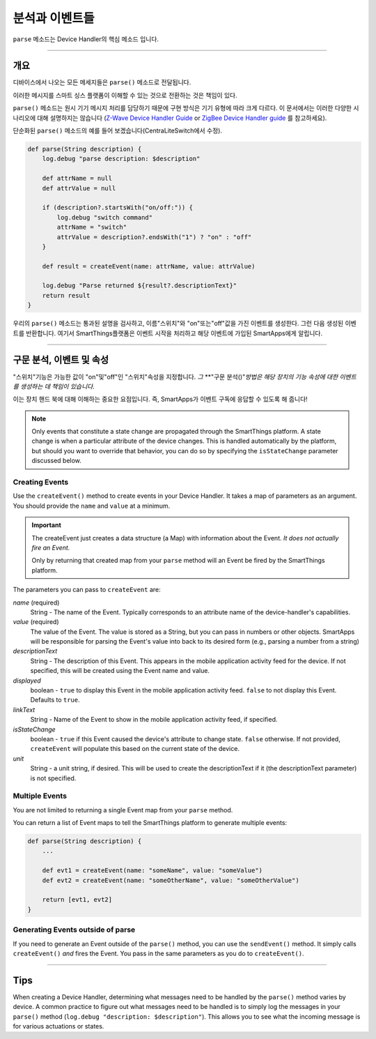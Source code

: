 분석과 이벤트들
================

``parse`` 메소드는 Device Handler의 핵심 메소드 입니다.

----

개요
--------

디바이스에서 나오는 모든 메세지들은 ``parse()`` 메소드로 전달됩니다.

이러한 메시지를 스마트 싱스 플랫폼이 이해할 수 있는 것으로 전환하는 것은 책임이 있다.

``parse()`` 메소드는 원시 기기 메시지 처리를 담당하기 때문에 구현 방식은 기기 유형에 따라 크게 다르다.
이 문서에서는 이러한 다양한 시나리오에 대해 설명하지는 않습니다 (`Z-Wave Device Handler Guide <building-z-wave-device-handlers.html>`__ or `ZigBee Device Handler guide <building-zigbee-device-handlers.html>`__ 를 참고하세요).

단순화된 ``parse()`` 메소드의 예를 들어 보겠습니다(CentraLiteSwitch에서 수정).

.. code-block:: groovy

    def parse(String description) {
        log.debug "parse description: $description"

        def attrName = null
        def attrValue = null

        if (description?.startsWith("on/off:")) {
            log.debug "switch command"
            attrName = "switch"
            attrValue = description?.endsWith("1") ? "on" : "off"
        }

        def result = createEvent(name: attrName, value: attrValue)

        log.debug "Parse returned ${result?.descriptionText}"
        return result
    }

우리의 ``parse()`` 메소드는 통과된 설명을 검사하고, 이름"스위치"와 "on"또는"off"값을 가진 이벤트를 생성한다.
그런 다음 생성된 이벤트를 반환합니다. 여기서 SmartThings플랫폼은 이벤트 시작을 처리하고 해당 이벤트에 가입된 SmartApps에게 알립니다.

----

구문 분석, 이벤트 및 속성
-----------------------------

"스위치"기능은 가능한 값이 "on"및"off"인 "스위치"속성을 지정합니다.
*그* **"구문 분석()"*방법은 해당 장치의 기능 속성에 대한 이벤트를 생성하는 데 책임이 있습니다.*

이는 장치 핸드 북에 대해 이해하는 중요한 요점입니다. 즉, SmartApps가 이벤트 구독에 응답할 수 있도록 해 줍니다!

.. note::

    Only events that constitute a state change are propagated through the SmartThings platform. A state change is when a particular attribute of the device changes. This is handled automatically by the platform, but should you want to override that behavior, you can do so by specifying the ``isStateChange`` parameter discussed below.

Creating Events
^^^^^^^^^^^^^^^

Use the ``createEvent()`` method to create events in your Device Handler.
It takes a map of parameters as an argument.
You should provide the ``name`` and ``value`` at a minimum.

.. important::

    The createEvent just creates a data structure (a Map) with information about the Event. *It does not actually fire an Event.*

    Only by returning that created map from your ``parse`` method will an Event be fired by the SmartThings platform.

The parameters you can pass to ``createEvent`` are:

*name* (required)
    String - The name of the Event. Typically corresponds to an attribute name of the device-handler's capabilities.
*value* (required)
    The value of the Event. The value is stored as a String, but you can pass in numbers or other objects. SmartApps will be responsible for parsing the Event's value into back to its desired form (e.g., parsing a number from a string)
*descriptionText*
    String - The description of this Event. This appears in the mobile application activity feed for the device. If not specified, this will be created using the Event name and value.
*displayed*
    boolean - ``true`` to display this Event in the mobile application activity feed. ``false`` to not display this Event. Defaults to ``true``.
*linkText*
    String - Name of the Event to show in the mobile application activity feed, if specified.
*isStateChange*
    boolean - ``true`` if this Event caused the device's attribute to change state. ``false`` otherwise. If not provided, ``createEvent`` will populate this based on the current state of the device.
*unit*
    String - a unit string, if desired. This will be used to create the descriptionText if it (the descriptionText parameter) is not specified.

Multiple Events
^^^^^^^^^^^^^^^

You are not limited to returning a single Event map from your ``parse`` method.

You can return a list of Event maps to tell the SmartThings platform to generate multiple events:

.. code-block:: groovy

    def parse(String description) {
        ...

        def evt1 = createEvent(name: "someName", value: "someValue")
        def evt2 = createEvent(name: "someOtherName", value: "someOtherValue")

        return [evt1, evt2]
    }

Generating Events outside of parse
^^^^^^^^^^^^^^^^^^^^^^^^^^^^^^^^^^

If you need to generate an Event outside of the ``parse()`` method, you can use the ``sendEvent()`` method.
It simply calls ``createEvent()`` *and* fires the Event.
You pass in the same parameters as you do to ``createEvent()``.

----

Tips
----

When creating a Device Handler, determining what messages need to be handled by the ``parse()`` method varies by device.
A common practice to figure out what messages need to be handled is to simply log the messages in your ``parse()`` method (``log.debug "description: $description"``).
This allows you to see what the incoming message is for various actuations or states.
